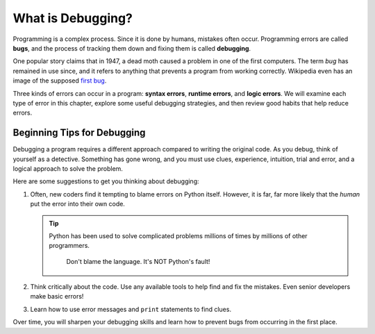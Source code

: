 What is Debugging?
==================

.. index:: ! debugging, ! bug

Programming is a complex process. Since it is done by humans, mistakes often
occur. Programming errors are called **bugs**, and the process of tracking them
down and fixing them is called **debugging**.

One popular story claims that in 1947, a dead moth caused a problem in one of
the first computers. The term *bug* has remained in use since, and it refers to
anything that prevents a program from working correctly. Wikipedia even has an
image of the supposed
`first bug <http://en.wikipedia.org/wiki/File:H96566k.jpg>`__.

.. index::
   single: error; syntax
   single: error; runtime
   single: error; logic

Three kinds of errors can occur in a program: **syntax errors**,
**runtime errors**, and **logic errors**. We will examine each type of error in
this chapter, explore some useful debugging strategies, and then review good
habits that help reduce errors.

Beginning Tips for Debugging
----------------------------

Debugging a program requires a different approach compared to writing the
original code. As you debug, think of yourself as a detective. Something has
gone wrong, and you must use clues, experience, intuition, trial and error, and
a logical approach to solve the problem.

Here are some suggestions to get you thinking about debugging:

#. Often, new coders find it tempting to blame errors on Python itself. However, it
   is far, far more likely that the *human* put the error into their own code.

   .. admonition:: Tip
   
      Python has been used to solve complicated problems millions of times
      by millions of other programmers.

         Don't blame the language. It's NOT Python's fault!
         
#. Think critically about the code. Use any available tools to help find and
   fix the mistakes. Even senior developers make basic errors!
#. Learn how to use error messages and ``print`` statements to find clues.

Over time, you will sharpen your debugging skills and learn how to prevent bugs
from occurring in the first place.
